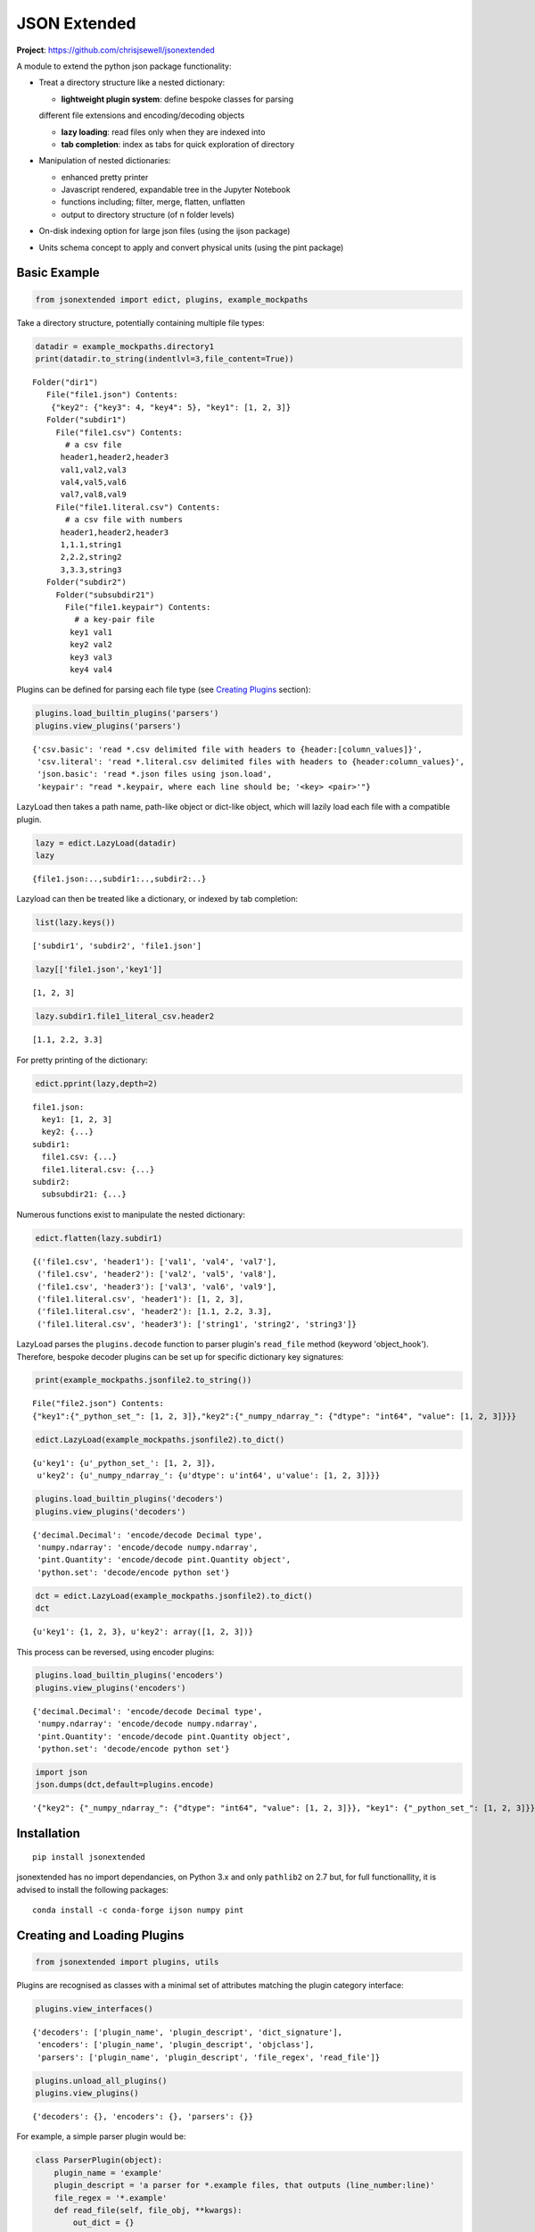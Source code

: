 =============
JSON Extended
=============

**Project**: https://github.com/chrisjsewell/jsonextended

.. image:: https://travis-ci.org/chrisjsewell/jsonextended.svg?branch=master
    :target: https://travis-ci.org/chrisjsewell/jsonextended



A module to extend the python json package functionality:

-  Treat a directory structure like a nested dictionary:

   -  **lightweight plugin system**: define bespoke classes for parsing
   different file extensions and encoding/decoding objects

   -  **lazy loading**: read files only when they are indexed into

   -  **tab completion**: index as tabs for quick exploration of directory

-  Manipulation of nested dictionaries:

   -  enhanced pretty printer

   -  Javascript rendered, expandable tree in the Jupyter Notebook

   -  functions including; filter, merge, flatten, unflatten

   -  output to directory structure (of n folder levels)

-  On-disk indexing option for large json files (using the ijson
   package)

-  Units schema concept to apply and convert physical units (using the
   pint package)

Basic Example
-------------

.. code:: python

    from jsonextended import edict, plugins, example_mockpaths

Take a directory structure, potentially containing multiple file types:

.. code:: python

    datadir = example_mockpaths.directory1
    print(datadir.to_string(indentlvl=3,file_content=True))


.. parsed-literal::

    Folder("dir1") 
       File("file1.json") Contents:
        {"key2": {"key3": 4, "key4": 5}, "key1": [1, 2, 3]}
       Folder("subdir1") 
         File("file1.csv") Contents:
           # a csv file
          header1,header2,header3
          val1,val2,val3
          val4,val5,val6
          val7,val8,val9
         File("file1.literal.csv") Contents:
           # a csv file with numbers
          header1,header2,header3
          1,1.1,string1
          2,2.2,string2
          3,3.3,string3
       Folder("subdir2") 
         Folder("subsubdir21") 
           File("file1.keypair") Contents:
             # a key-pair file
            key1 val1
            key2 val2
            key3 val3
            key4 val4


Plugins can be defined for parsing each file type (see `Creating
Plugins <#Creating-and-Loading-Plugins>`__ section):

.. code:: python

    plugins.load_builtin_plugins('parsers')
    plugins.view_plugins('parsers')




.. parsed-literal::

    {'csv.basic': 'read *.csv delimited file with headers to {header:[column_values]}',
     'csv.literal': 'read *.literal.csv delimited files with headers to {header:column_values}',
     'json.basic': 'read *.json files using json.load',
     'keypair': "read *.keypair, where each line should be; '<key> <pair>'"}



LazyLoad then takes a path name, path-like object or dict-like object,
which will lazily load each file with a compatible plugin.

.. code:: python

    lazy = edict.LazyLoad(datadir)
    lazy




.. parsed-literal::

    {file1.json:..,subdir1:..,subdir2:..}



Lazyload can then be treated like a dictionary, or indexed by tab
completion:

.. code:: python

    list(lazy.keys())




.. parsed-literal::

    ['subdir1', 'subdir2', 'file1.json']



.. code:: python

    lazy[['file1.json','key1']]




.. parsed-literal::

    [1, 2, 3]



.. code:: python

    lazy.subdir1.file1_literal_csv.header2




.. parsed-literal::

    [1.1, 2.2, 3.3]



For pretty printing of the dictionary:

.. code:: python

    edict.pprint(lazy,depth=2)


.. parsed-literal::

    file1.json: 
      key1: [1, 2, 3]
      key2: {...}
    subdir1: 
      file1.csv: {...}
      file1.literal.csv: {...}
    subdir2: 
      subsubdir21: {...}


Numerous functions exist to manipulate the nested dictionary:

.. code:: python

    edict.flatten(lazy.subdir1)




.. parsed-literal::

    {('file1.csv', 'header1'): ['val1', 'val4', 'val7'],
     ('file1.csv', 'header2'): ['val2', 'val5', 'val8'],
     ('file1.csv', 'header3'): ['val3', 'val6', 'val9'],
     ('file1.literal.csv', 'header1'): [1, 2, 3],
     ('file1.literal.csv', 'header2'): [1.1, 2.2, 3.3],
     ('file1.literal.csv', 'header3'): ['string1', 'string2', 'string3']}



LazyLoad parses the ``plugins.decode`` function to parser plugin's
``read_file`` method (keyword 'object\_hook'). Therefore, bespoke
decoder plugins can be set up for specific dictionary key signatures:

.. code:: python

    print(example_mockpaths.jsonfile2.to_string())


.. parsed-literal::

    File("file2.json") Contents:
    {"key1":{"_python_set_": [1, 2, 3]},"key2":{"_numpy_ndarray_": {"dtype": "int64", "value": [1, 2, 3]}}}


.. code:: python

    edict.LazyLoad(example_mockpaths.jsonfile2).to_dict()




.. parsed-literal::

    {u'key1': {u'_python_set_': [1, 2, 3]},
     u'key2': {u'_numpy_ndarray_': {u'dtype': u'int64', u'value': [1, 2, 3]}}}



.. code:: python

    plugins.load_builtin_plugins('decoders')
    plugins.view_plugins('decoders')




.. parsed-literal::

    {'decimal.Decimal': 'encode/decode Decimal type',
     'numpy.ndarray': 'encode/decode numpy.ndarray',
     'pint.Quantity': 'encode/decode pint.Quantity object',
     'python.set': 'decode/encode python set'}



.. code:: python

    dct = edict.LazyLoad(example_mockpaths.jsonfile2).to_dict()
    dct




.. parsed-literal::

    {u'key1': {1, 2, 3}, u'key2': array([1, 2, 3])}



This process can be reversed, using encoder plugins:

.. code:: python

    plugins.load_builtin_plugins('encoders')
    plugins.view_plugins('encoders')




.. parsed-literal::

    {'decimal.Decimal': 'encode/decode Decimal type',
     'numpy.ndarray': 'encode/decode numpy.ndarray',
     'pint.Quantity': 'encode/decode pint.Quantity object',
     'python.set': 'decode/encode python set'}



.. code:: python

    import json
    json.dumps(dct,default=plugins.encode)




.. parsed-literal::

    '{"key2": {"_numpy_ndarray_": {"dtype": "int64", "value": [1, 2, 3]}}, "key1": {"_python_set_": [1, 2, 3]}}'



Installation
------------

::

    pip install jsonextended

jsonextended has no import dependancies, on Python 3.x and only
``pathlib2`` on 2.7 but, for full functionallity, it is advised to
install the following packages:

::

    conda install -c conda-forge ijson numpy pint 

Creating and Loading Plugins
----------------------------

.. code:: python

    from jsonextended import plugins, utils

Plugins are recognised as classes with a minimal set of attributes
matching the plugin category interface:

.. code:: python

    plugins.view_interfaces()




.. parsed-literal::

    {'decoders': ['plugin_name', 'plugin_descript', 'dict_signature'],
     'encoders': ['plugin_name', 'plugin_descript', 'objclass'],
     'parsers': ['plugin_name', 'plugin_descript', 'file_regex', 'read_file']}



.. code:: python

    plugins.unload_all_plugins()
    plugins.view_plugins()




.. parsed-literal::

    {'decoders': {}, 'encoders': {}, 'parsers': {}}



For example, a simple parser plugin would be:

.. code:: python

    class ParserPlugin(object):
        plugin_name = 'example'
        plugin_descript = 'a parser for *.example files, that outputs (line_number:line)'
        file_regex = '*.example'
        def read_file(self, file_obj, **kwargs):
            out_dict = {}
            for i, line in enumerate(file_obj):
                out_dict[i] = line.strip()
            return out_dict

Plugins can be loaded as a class:

.. code:: python

    plugins.load_plugin_classes([ParserPlugin],'parsers')
    plugins.view_plugins()




.. parsed-literal::

    {'decoders': {},
     'encoders': {},
     'parsers': {'example': 'a parser for *.example files, that outputs (line_number:line)'}}



Or by directory (loading all .py files):

.. code:: python

    fobj = utils.MockPath('example.py',is_file=True,content="""
    class ParserPlugin(object):
        plugin_name = 'example.other'
        plugin_descript = 'a parser for *.example.other files, that outputs (line_number:line)'
        file_regex = '*.example.other'
        def read_file(self, file_obj, **kwargs):
            out_dict = {}
            for i, line in enumerate(file_obj):
                out_dict[i] = line.strip()
            return out_dict
    """)
    dobj = utils.MockPath(structure=[fobj])
    plugins.load_plugins_dir(dobj,'parsers')
    plugins.view_plugins()




.. parsed-literal::

    {'decoders': {},
     'encoders': {},
     'parsers': {'example': 'a parser for *.example files, that outputs (line_number:line)',
      'example.other': 'a parser for *.example.other files, that outputs (line_number:line)'}}



For a more complex example of a parser, see
``jsonextended.complex_parsers``

Interface details
~~~~~~~~~~~~~~~~~

-  Parsers:

   -  *file\_regex* attribute, a str denoting what files to apply it to.
      A file will be parsed by the longest regex it matches.
   -  *read\_file* method, which takes an (open) file object and kwargs
      as parameters

-  Decoders:

   -  *dict\_signature* attribute, a tuple denoting the keys which the
      dictionary must have, e.g. dict\_signature=('a','b') decodes
      {'a':1,'b':2}
   -  *from\_...* method(s), which takes a dict object as parameter. The
      ``plugins.decode`` function will use the method denoted by the
      intype parameter, e.g. if intype='json', then *from\_json* will be
      called.

-  Encoders:

   -  *objclass* attribute, the object class to apply the encoding to,
      e.g. objclass=decimal.Decimal encodes objects of that type
   -  *to\_...* method(s), which takes a dict object as parameter. The
      ``plugins.encode`` function will use the method denoted by the
      outtype parameter, e.g. if outtype='json', then *to\_json* will be
      called.

Extended Examples
-----------------

For more information, all functions contain docstrings with tested
examples.

Data Folders JSONisation
~~~~~~~~~~~~~~~~~~~~~~~~

.. code:: python

    from jsonextended import ejson, edict, utils

.. code:: python

    path = utils.get_test_path()
    ejson.jkeys(path)




.. parsed-literal::

    ['dir1', 'dir2', 'dir3']



.. code:: python

    jdict1 = ejson.to_dict(path)
    edict.pprint(jdict1,depth=2)


.. parsed-literal::

    dir1: 
      dir1_1: {...}
      file1: {...}
      file2: {...}
    dir2: 
      file1: {...}
    dir3: 


.. code:: python

    edict.to_html(jdict1,depth=2)

To try the rendered JSON tree, output in the Jupyter Notebook, go to :
https://chrisjsewell.github.io/

Nested Dictionary Manipulation
~~~~~~~~~~~~~~~~~~~~~~~~~~~~~~

.. code:: python

    jdict2 = ejson.to_dict(path,['dir1','file1'])
    edict.pprint(jdict2,depth=1)


.. parsed-literal::

    initial: {...}
    meta: {...}
    optimised: {...}
    units: {...}


.. code:: python

    filtered = edict.filter_keys(jdict2,['vol*'],use_wildcards=True)
    edict.pprint(filtered)


.. parsed-literal::

    initial: 
      crystallographic: 
        volume: 924.62752781
      primitive: 
        volume: 462.313764
    optimised: 
      crystallographic: 
        volume: 1063.98960509
      primitive: 
        volume: 531.994803


.. code:: python

    edict.pprint(edict.flatten(filtered))


.. parsed-literal::

    (initial, crystallographic, volume):   924.62752781
    (initial, primitive, volume):          462.313764
    (optimised, crystallographic, volume): 1063.98960509
    (optimised, primitive, volume):        531.994803


Units Schema
~~~~~~~~~~~~

.. code:: python

    from jsonextended.units import apply_unitschema, split_quantities
    withunits = apply_unitschema(filtered,{'volume':'angstrom^3'})
    edict.pprint(withunits)


.. parsed-literal::

    initial: 
      crystallographic: 
        volume: 924.62752781 angstrom ** 3
      primitive: 
        volume: 462.313764 angstrom ** 3
    optimised: 
      crystallographic: 
        volume: 1063.98960509 angstrom ** 3
      primitive: 
        volume: 531.994803 angstrom ** 3


.. code:: python

    newunits = apply_unitschema(withunits,{'volume':'nm^3'})
    edict.pprint(newunits)


.. parsed-literal::

    initial: 
      crystallographic: 
        volume: 0.92462752781 nanometer ** 3
      primitive: 
        volume: 0.462313764 nanometer ** 3
    optimised: 
      crystallographic: 
        volume: 1.06398960509 nanometer ** 3
      primitive: 
        volume: 0.531994803 nanometer ** 3


.. code:: python

    edict.pprint(split_quantities(newunits),depth=4)


.. parsed-literal::

    initial: 
      crystallographic: 
        volume: 
          magnitude: 0.92462752781
          units:     nanometer ** 3
      primitive: 
        volume: 
          magnitude: 0.462313764
          units:     nanometer ** 3
    optimised: 
      crystallographic: 
        volume: 
          magnitude: 1.06398960509
          units:     nanometer ** 3
      primitive: 
        volume: 
          magnitude: 0.531994803
          units:     nanometer ** 3

